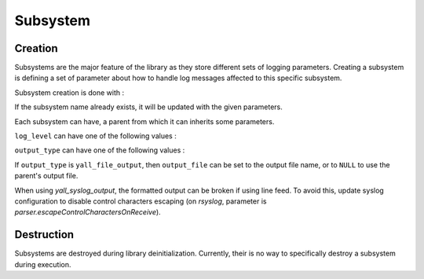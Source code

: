 *******************
Subsystem
*******************

Creation
*******************

Subsystems are the major feature of the library as they store different sets of logging parameters. Creating a subsystem is defining a set of parameter about how to handle log messages affected to this specific subsystem.

Subsystem creation is done with :

.. doxygenfunction:: yall_set_subsystem

If the subsystem name already exists, it will be updated with the given parameters.

Each subsystem can have, a parent from which it can inherits some parameters.

``log_level`` can have one of the following values :

.. doxygenenum:: yall_log_level

``output_type`` can have one of the following values :

.. doxygenenum:: yall_output_type

If ``output_type`` is ``yall_file_output``, then ``output_file`` can be set to the output file name, or to ``NULL`` to use the parent's output file.

When using `yall_syslog_output`, the formatted output can be broken if using line feed. To avoid this, update syslog configuration to disable control characters escaping (on `rsyslog`, parameter is `parser.escapeControlCharactersOnReceive`).

Destruction
*******************

Subsystems are destroyed during library deinitialization. Currently, their is no way to specifically destroy a subsystem during execution.
